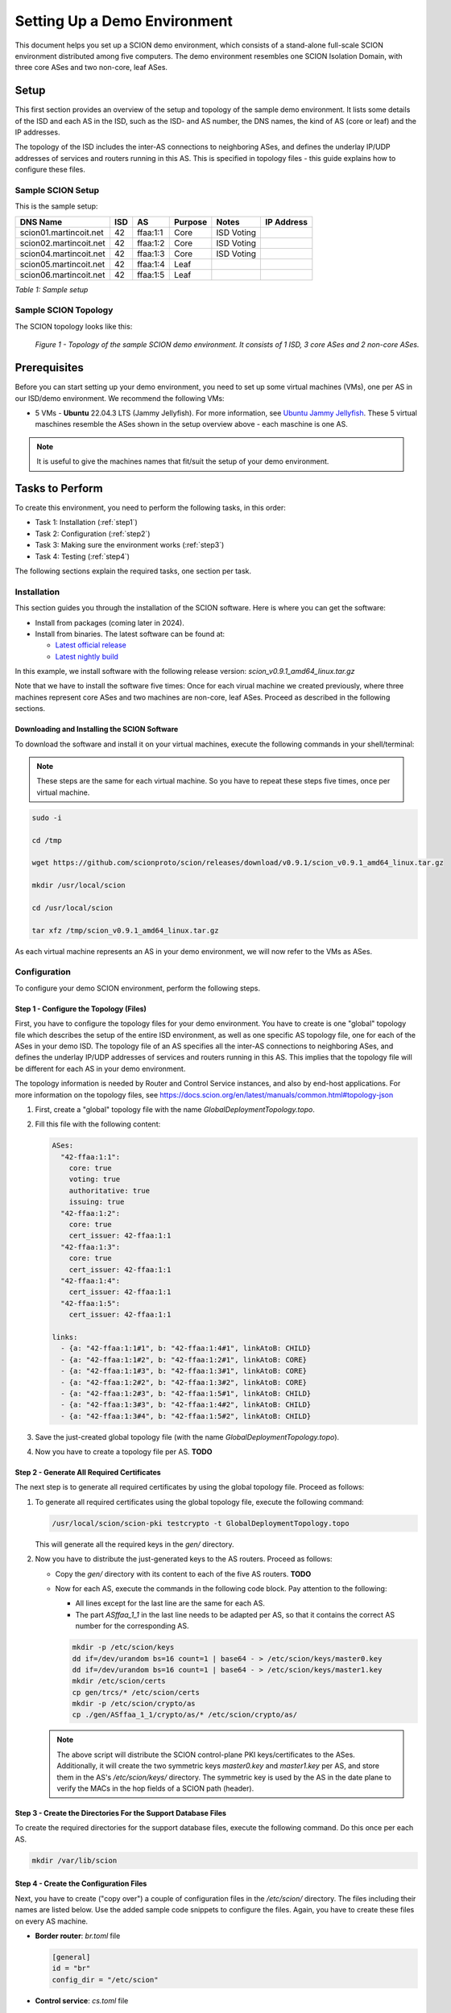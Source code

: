 .. _deployment-guide:

Setting Up a Demo Environment
=============================

This document helps you set up a SCION demo environment, which consists of a stand-alone full-scale SCION environment distributed among five computers. The demo environment resembles one SCION Isolation Domain, with three core ASes and two non-core, leaf ASes.


Setup
-----

This first section provides an overview of the setup and topology of the sample demo environment. It lists some details of the ISD and each AS in the ISD, such as the ISD- and AS number, the DNS names, the kind of AS (core or leaf) and the IP addresses.

The topology of the ISD includes the inter-AS connections to neighboring ASes, and defines the underlay IP/UDP addresses of services and routers running in this AS. This is specified in topology files - this guide explains how to configure these files.


Sample SCION Setup
..................

This is the sample setup:

======================= ==== ========= ======== =========== ===============
DNS Name                ISD  AS        Purpose  Notes       IP Address
======================= ==== ========= ======== =========== ===============
scion01.martincoit.net  42   ffaa:1:1  Core     ISD Voting
scion02.martincoit.net  42   ffaa:1:2  Core     ISD Voting
scion04.martincoit.net  42   ffaa:1:3  Core     ISD Voting
scion05.martincoit.net  42   ffaa:1:4  Leaf
scion06.martincoit.net  42   ffaa:1:5  Leaf
======================= ==== ========= ======== =========== ===============

*Table 1: Sample setup*


Sample SCION Topology
.....................

The SCION topology looks like this:

.. figure:: SCION-deployment-guide.drawio.png
   :width: 95 %
   :figwidth: 100 %

   *Figure 1 - Topology of the sample SCION demo environment. It consists of 1 ISD, 3 core ASes and 2 non-core ASes.*



.. _prerequisites:

Prerequisites
-------------

Before you can start setting up your demo environment, you need to set up some virtual machines (VMs), one per AS in our ISD/demo environment. We recommend the following VMs:

- 5 VMs - **Ubuntu** 22.04.3 LTS (Jammy Jellyfish). For more information, see `Ubuntu Jammy Jellyfish <https://releases.ubuntu.com/jammy/>`_. These 5 virtual maschines resemble the ASes shown in the setup overview above - each maschine is one AS.

.. note::

   It is useful to give the machines names that fit/suit the setup of your demo environment.



Tasks to Perform
----------------

To create this environment, you need to perform the following tasks, in this order:

- Task 1: Installation (:ref:`step1`)
- Task 2: Configuration (:ref:`step2`)
- Task 3: Making sure the environment works (:ref:`step3`)
- Task 4: Testing (:ref:`step4`)

The following sections explain the required tasks, one section per task.


.. _step1:

Installation
............

This section guides you through the installation of the SCION software.
Here is where you can get the software:

- Install from packages (coming later in 2024).
- Install from binaries. The latest software can be found at:

  - `Latest official release <https://github.com/scionproto/scion/releases/>`_
  - `Latest nightly build <https://buildkite.com/scionproto/scion-nightly/builds/latest/>`_


In this example, we install software with the following release version:
*scion_v0.9.1_amd64_linux.tar.gz*

Note that we have to install the software five times: Once for each virual machine we created previously, where three machines represent core ASes and two machines are non-core, leaf ASes. Proceed as described in the following sections.


Downloading and Installing the SCION Software
~~~~~~~~~~~~~~~~~~~~~~~~~~~~~~~~~~~~~~~~~~~~~

To download the software and install it on your virtual machines, execute the following commands in your shell/terminal:

.. note::

   These steps are the same for each virtual machine. So you have to repeat these steps five times, once per virtual machine.


.. code-block::

   sudo -i

   cd /tmp

   wget https://github.com/scionproto/scion/releases/download/v0.9.1/scion_v0.9.1_amd64_linux.tar.gz

   mkdir /usr/local/scion

   cd /usr/local/scion

   tar xfz /tmp/scion_v0.9.1_amd64_linux.tar.gz


As each virtual machine represents an AS in your demo environment, we will now refer to the VMs as ASes.


.. _step2:

Configuration
.............

To configure your demo SCION environment, perform the following steps.


Step 1 - Configure the Topology (Files)
~~~~~~~~~~~~~~~~~~~~~~~~~~~~~~~~~~~~~~~

First, you have to configure the topology files for your demo environment.
You have to create is one "global" topology file which describes the setup of the entire ISD environment, as well as one specific AS  topology file, one for each of the ASes in your demo ISD. The topology file of an AS specifies all the inter-AS connections to neighboring ASes, and defines the underlay IP/UDP addresses of services and routers running in this AS. This implies that the topology file will be different for each AS in your demo environment.

The topology information is needed by Router and Control Service instances, and also by end-host applications. For more information on the topology files, see `<https://docs.scion.org/en/latest/manuals/common.html#topology-json>`_

1. First, create a "global" topology file with the name *GlobalDeploymentTopology.topo*.

2. Fill this file with the following content:

   .. code-block::

      ASes:
        "42-ffaa:1:1":
          core: true
          voting: true
          authoritative: true
          issuing: true
        "42-ffaa:1:2":
          core: true
          cert_issuer: 42-ffaa:1:1
        "42-ffaa:1:3":
          core: true
          cert_issuer: 42-ffaa:1:1
        "42-ffaa:1:4":
          cert_issuer: 42-ffaa:1:1
        "42-ffaa:1:5":
          cert_issuer: 42-ffaa:1:1

      links:
        - {a: "42-ffaa:1:1#1", b: "42-ffaa:1:4#1", linkAtoB: CHILD}
        - {a: "42-ffaa:1:1#2", b: "42-ffaa:1:2#1", linkAtoB: CORE}
        - {a: "42-ffaa:1:1#3", b: "42-ffaa:1:3#1", linkAtoB: CORE}
        - {a: "42-ffaa:1:2#2", b: "42-ffaa:1:3#2", linkAtoB: CORE}
        - {a: "42-ffaa:1:2#3", b: "42-ffaa:1:5#1", linkAtoB: CHILD}
        - {a: "42-ffaa:1:3#3", b: "42-ffaa:1:4#2", linkAtoB: CHILD}
        - {a: "42-ffaa:1:3#4", b: "42-ffaa:1:5#2", linkAtoB: CHILD}


3. Save the just-created global topology file (with the name *GlobalDeploymentTopology.topo*).

4. Now you have to create a topology file per AS. **TODO**


Step 2 - Generate All Required Certificates
~~~~~~~~~~~~~~~~~~~~~~~~~~~~~~~~~~~~~~~~~~~

The next step is to generate all required certificates by using the global topology file. Proceed as follows:

1. To generate all required certificates using the global topology file, execute the following command:

   .. code-block::

      /usr/local/scion/scion-pki testcrypto -t GlobalDeploymentTopology.topo

   This will generate all the required keys in the *gen/* directory.

2. Now you have to distribute the just-generated keys to the AS routers. Proceed as follows:

   - Copy the *gen/* directory with its content to each of the five AS routers. **TODO**
   - Now for each AS, execute the commands in the following code block. Pay attention to the following:

     - All lines except for the last line are the same for each AS.
     - The part *ASffaa_1_1* in the last line needs to be adapted per AS, so that it contains the correct AS number for the corresponding AS.

     .. code-block::

        mkdir -p /etc/scion/keys
        dd if=/dev/urandom bs=16 count=1 | base64 - > /etc/scion/keys/master0.key
        dd if=/dev/urandom bs=16 count=1 | base64 - > /etc/scion/keys/master1.key
        mkdir /etc/scion/certs
        cp gen/trcs/* /etc/scion/certs
        mkdir -p /etc/scion/crypto/as
        cp ./gen/ASffaa_1_1/crypto/as/* /etc/scion/crypto/as/


   .. note::

      The above script will distribute the SCION control-plane PKI keys/certificates to the ASes. Additionally, it will create the two symmetric keys *master0.key* and *master1.key* per AS, and store them in the AS's */etc/scion/keys/* directory. The symmetric key is used by the AS in the date plane to verify the MACs in the hop fields of a SCION path (header).


Step 3 - Create the Directories For the Support Database Files
~~~~~~~~~~~~~~~~~~~~~~~~~~~~~~~~~~~~~~~~~~~~~~~~~~~~~~~~~~~~~~

To create the required directories for the support database files, execute the following command. Do this once per each AS.

.. code-block::

   mkdir /var/lib/scion


Step 4 - Create the Configuration Files
~~~~~~~~~~~~~~~~~~~~~~~~~~~~~~~~~~~~~~~

Next, you have to create ("copy over") a couple of configuration files in the */etc/scion/* directory.
The files including their names are listed below. Use the added sample code snippets to configure the files. Again, you have to create these files on every AS machine.

- **Border router**: *br.toml* file

  .. code-block::

     [general]
     id = "br"
     config_dir = "/etc/scion"


- **Control service**: *cs.toml* file

  .. code-block::

     [general]
     id = "cs"
     config_dir = "/etc/scion"
     reconnect_to_dispatcher = true

     [log.console]
     level = "info"

     [beacon_db]
     connection = "/var/lib/scion/control.beacon.db"

     [path_db]
     connection = "/var/lib/scion/control.path.db"

     [trust_db]
     connection = "/var/lib/scion/control.trust.db"


- **Dispatcher**: *dispatcher.toml* file

  .. code-block::

     [log.console]
     # Console logging level (debug|info|error) (default info)
     level = "info"

     [dispatcher]
     id = "dispatcher"

     # File permissions of the ApplicationSocket socket file, in octal. (default "0770")
     socket_file_mode = "0770"


- **Service discovery**: *sd.toml* file

  .. code-block::

     [general]
     id = "sd"
     config_dir = "/etc/scion"
     reconnect_to_dispatcher = true

     [trust_db]
     connection = "/var/lib/sd42-ffaa_1_1.trust.db"

     [path_db]
     connection = "/var/lib/sd42-ffaa_1_1.path.db"



Step 5 - Start the Services
~~~~~~~~~~~~~~~~~~~~~~~~~~~

You now have to start the services on each of the five ASes. Execute the following commands on every AS:

.. code-block::

   screen /usr/local/scion/router --config /etc/scion/br.toml
   screen /usr/local/scion/dispatcher --config /etc/scion/dispatcher.toml
   screen /usr/local/scion/control --config /etc/scion/cs.toml
   screen /usr/local/scion/daemon --config /etc/scion/sd.toml






.. _step3:

Making Sure the Environment Works
.................................

Introduction

Tasks

1. Do this
2. Do that


.. _step4:

Testing
.......


Introduction

Tasks

1. Do this
2. Do that